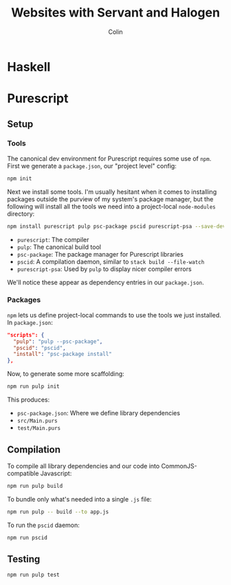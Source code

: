 #+TITLE: Websites with Servant and Halogen
#+AUTHOR: Colin
#+HTML_HEAD: <link rel="stylesheet" type="text/css" href="org-theme.css"/>

* Haskell
* Purescript

** Setup

*** Tools

The canonical dev environment for Purescript requires some use of ~npm~.
First we generate a ~package.json~, our "project level" config:

#+BEGIN_SRC bash
  npm init
#+END_SRC

Next we install some tools.
I'm usually hesitant when it comes to installing packages outside the purview
of my system's package manager, but the following will install all the tools
we need into a project-local ~node-modules~ directory:

#+BEGIN_SRC bash
  npm install purescript pulp psc-package pscid purescript-psa --save-dev
#+END_SRC

- ~purescript~: The compiler
- ~pulp~: The canonical build tool
- ~psc-package~: The package manager for Purescript libraries
- ~pscid~: A compilation daemon, similar to ~stack build --file-watch~
- ~purescript-psa~: Used by ~pulp~ to display nicer compiler errors

We'll notice these appear as dependency entries in our ~package.json~.

*** Packages

~npm~ lets us define project-local commands to use the tools we just installed.
In ~package.json~:

#+BEGIN_SRC json
    "scripts": {
      "pulp": "pulp --psc-package",
      "pscid": "pscid",
      "install": "psc-package install"
    },
#+END_SRC

Now, to generate some more scaffolding:

#+BEGIN_SRC bash
  npm run pulp init
#+END_SRC

This produces:

- ~psc-package.json~: Where we define library dependencies
- ~src/Main.purs~
- ~test/Main.purs~
** Compilation

To compile all library dependencies and our code into CommonJS-compatible Javascript:

#+BEGIN_SRC bash
  npm run pulp build
#+END_SRC

To bundle only what's needed into a single ~.js~ file:

#+BEGIN_SRC bash
  npm run pulp -- build --to app.js
#+END_SRC

To run the ~pscid~ daemon:

#+BEGIN_SRC bash
  npm run pscid
#+END_SRC

** Testing

#+BEGIN_SRC bash
  npm run pulp test
#+END_SRC
